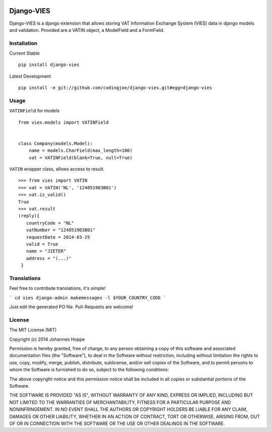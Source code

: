 .. image:: https://img.shields.io/pypi/v/django-vies.svg
    :target: https://pypi.python.org/pypi/django-vies/

.. image:: https://travis-ci.org/codingjoe/django-vies.png?branch=master
    :target: https://travis-ci.org/codingjoe/django-vies
    :alt: Iontinuous Integration

.. image:: https://landscape.io/github/codingjoe/django-vies/master/landscape.svg?style=flat
    :target: https://landscape.io/github/codingjoe/django-vies/master
    :alt: Code Health

.. image:: https://coveralls.io/repos/codingjoe/django-vies/badge.png?branch=master
    :target: https://coveralls.io/r/codingjoe/django-vies
    :alt: Test Coverage

.. image:: https://scrutinizer-ci.com/g/codingjoe/django-vies/badges/quality-score.png?b=master
    :target: https://scrutinizer-ci.com/g/codingjoe/django-vies/?branch=master

.. image:: https://img.shields.io/badge/license-MIT-blue.svg
    :alt: MIT License


===========
Django-VIES
===========
Django-VIES is a django extension that allows storing VAT Information Exchange System (VIES) data in django models and validation.
Provided are a VATIN object, a ModelField and a FormField.

Installation
------------
Current Stable
::

    pip install django-vies

Latest Development
::

    pip install -e git://github.com/codingjoe/django-vies.git#egg=django-vies

Usage
-----

``VATINField`` for models
::

    from vies.models import VATINField


    class Company(models.Model):
        name = models.CharField(max_length=100)
        vat = VATINField(blank=True, null=True)

``VATIN`` wrapper class, allows access to result.
::

    >>> from vies import VATIN
    >>> vat = VATIN('NL', '124851903B01')
    >>> vat.is_valid()
    True
    >>> vat.result
    (reply){
       countryCode = "NL"
       vatNumber = "124851903B01"
       requestDate = 2014-03-25
       valid = True
       name = "JIETER"
       address = "(...)"
     }


Translations
------------

Feel free to contribute translations, it's simple!

```
cd vies
django-admin makemessages -l $YOUR_COUNTRY_CODE
```

Just edit the generated PO file. Pull-Requests are welcome!


License
-------
The MIT License (MIT)

Copyright (c) 2014 Johannes Hoppe

Permission is hereby granted, free of charge, to any person obtaining a copy of
this software and associated documentation files (the "Software"), to deal in
the Software without restriction, including without limitation the rights to
use, copy, modify, merge, publish, distribute, sublicense, and/or sell copies of
the Software, and to permit persons to whom the Software is furnished to do so,
subject to the following conditions:

The above copyright notice and this permission notice shall be included in all
copies or substantial portions of the Software.

THE SOFTWARE IS PROVIDED "AS IS", WITHOUT WARRANTY OF ANY KIND, EXPRESS OR
IMPLIED, INCLUDING BUT NOT LIMITED TO THE WARRANTIES OF MERCHANTABILITY, FITNESS
FOR A PARTICULAR PURPOSE AND NONINFRINGEMENT. IN NO EVENT SHALL THE AUTHORS OR
COPYRIGHT HOLDERS BE LIABLE FOR ANY CLAIM, DAMAGES OR OTHER LIABILITY, WHETHER
IN AN ACTION OF CONTRACT, TORT OR OTHERWISE, ARISING FROM, OUT OF OR IN
CONNECTION WITH THE SOFTWARE OR THE USE OR OTHER DEALINGS IN THE SOFTWARE.
